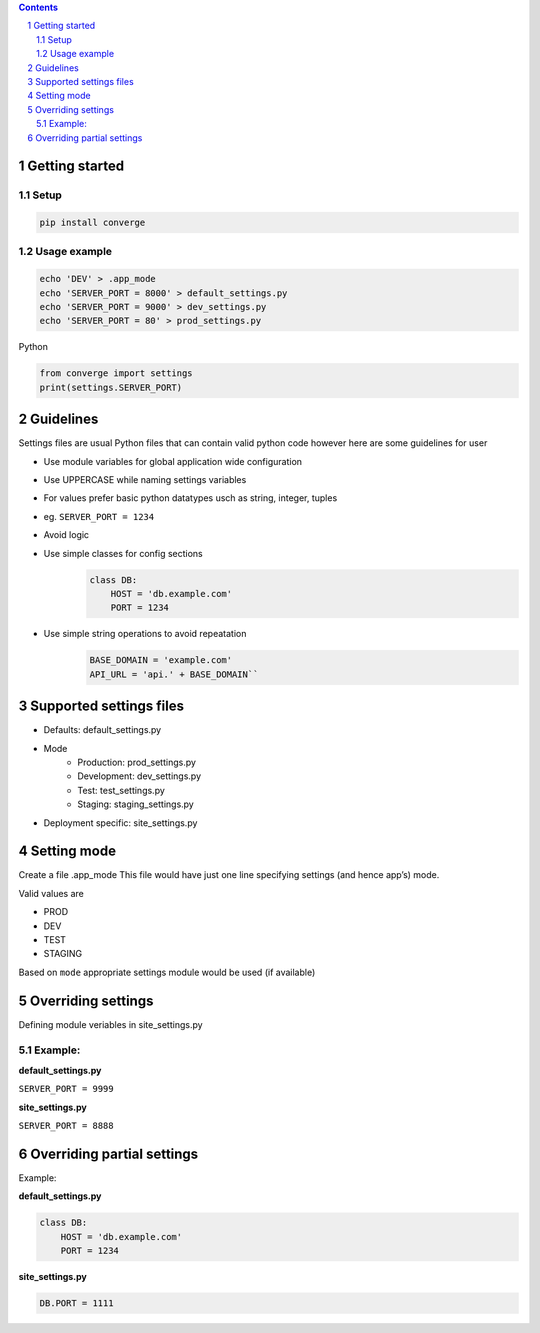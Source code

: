 .. contents::
.. sectnum::


Getting started
----------------

Setup
~~~~~

.. code:: bash

    pip install converge


Usage example
~~~~~~~~~~~~~

.. code:: bash

    echo 'DEV' > .app_mode
    echo 'SERVER_PORT = 8000' > default_settings.py
    echo 'SERVER_PORT = 9000' > dev_settings.py
    echo 'SERVER_PORT = 80' > prod_settings.py

Python

.. code:: python

    from converge import settings
    print(settings.SERVER_PORT)


Guidelines
-----------

Settings files are usual Python files that can contain valid python code however here are some guidelines for user

- Use module variables for global application wide configuration
- Use UPPERCASE while naming settings variables
- For values prefer basic python datatypes usch as string, integer,
  tuples
- eg. ``SERVER_PORT = 1234``
- Avoid logic
- Use simple classes for config sections
    .. code:: python

        class DB:
            HOST = 'db.example.com'
            PORT = 1234

-  Use simple string operations to avoid repeatation
    .. code:: python

        BASE_DOMAIN = 'example.com'
        API_URL = 'api.' + BASE_DOMAIN``

Supported settings files
-------------------------

-  Defaults: default_settings.py
-  Mode
    - Production: prod_settings.py
    - Development: dev_settings.py
    - Test: test_settings.py
    - Staging: staging_settings.py
- Deployment specific: site_settings.py

Setting mode
------------

Create a file .app_mode This file would have just one line specifying
settings (and hence app’s) mode.

Valid values are

- PROD
- DEV
- TEST 
- STAGING

Based on ``mode`` appropriate settings module would be used (if available)

Overriding settings
-------------------

Defining module veriables in site_settings.py

Example:
~~~~~~~

**default_settings.py**

``SERVER_PORT = 9999``

**site_settings.py**

``SERVER_PORT = 8888``

Overriding partial settings
---------------------------

Example:

**default_settings.py**

.. code:: python

    class DB:
        HOST = 'db.example.com'
        PORT = 1234

**site_settings.py**

.. code:: python

    DB.PORT = 1111
